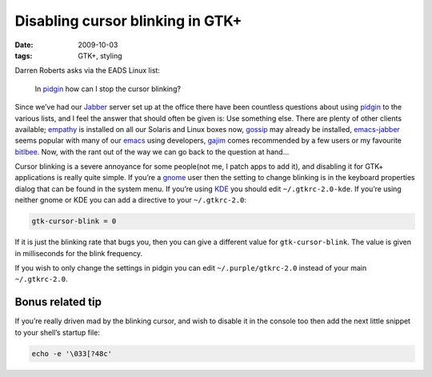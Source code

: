 Disabling cursor blinking in GTK+
=================================

:date: 2009-10-03
:tags: GTK+, styling

Darren Roberts asks via the EADS Linux list:

    In pidgin_ how can I stop the cursor blinking?

Since we’ve had our Jabber_ server set up at the office there have been
countless questions about using pidgin_ to the various lists, and I feel the
answer that should often be given is:  Use something else.  There are plenty of
other clients available; empathy_ is installed on all our Solaris and Linux
boxes now, gossip_ may already be installed, emacs-jabber_ seems popular with
many of our emacs_ using developers, gajim_ comes recommended by a few users or
my favourite bitlbee_.  Now, with the rant out of the way we can go back to the
question at hand…

Cursor blinking is a severe annoyance for some people(not me, I patch apps to
add it), and disabling it for GTK+ applications is really quite simple.   If
you’re a gnome_ user then the setting to change blinking is in the keyboard
properties dialog that can be found in the system menu.  If you’re using KDE_
you should edit ``~/.gtkrc-2.0-kde``.  If you’re using neither gnome or KDE you
can add a directive to your ``~/.gtkrc-2.0``:

.. code-block:: cpp

    gtk-cursor-blink = 0

If it is just the blinking rate that bugs you, then you can give a different
value for ``gtk-cursor-blink``.  The value is given in milliseconds for the
blink frequency.

If you wish to only change the settings in pidgin you can edit
``~/.purple/gtkrc-2.0`` instead of your main ``~/.gtkrc-2.0``.

Bonus related tip
-----------------

If you’re really driven mad by the blinking cursor, and wish to disable it in
the console too then add the next little snippet to your shell’s startup file:

.. code-block:: bash

    echo -e '\033[?48c'

.. _pidgin: http://pidgin.im/
.. _Jabber: http://xmpp.org/
.. _empathy: http://live.gnome.org/Empathy
.. _gossip: http://developer.imendio.com/projects/gossip
.. _emacs-jabber: http://emacs-jabber.sourceforge.net/
.. _emacs: http://www.xemacs.org/
.. _gajim: http://www.gajim.org/
.. _bitlbee: http://www.bitlbee.org/
.. _gnome: http://www.gnome.org/
.. _KDE: http://www.kde.org/
